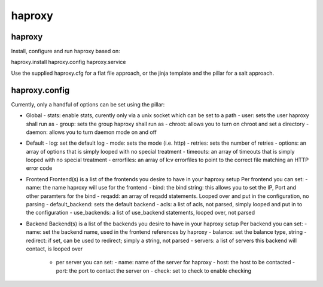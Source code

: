 haproxy
=======

haproxy
-------

Install, configure and run haproxy based on:

haproxy.install
haproxy.config
haproxy.service

Use the supplied haproxy.cfg for a flat file approach,
or the jinja template and the pillar for a salt approach.

haproxy.config
--------------

Currently, only a handful of options can be set using the pillar:

- Global
  - stats: enable stats, curently only via a unix socket which can be set to a path
  - user: sets the user haproxy shall run as
  - group: sets the group haproxy shall run as
  - chroot: allows you to turn on chroot and set a directory
  - daemon: allows you to turn daemon mode on and off

- Default
  - log: set the default log
  - mode: sets the mode (i.e. http)
  - retries: sets the number of retries
  - options: an array of options that is simply looped with no special treatment
  - timeouts: an array of timeouts that is simply looped with no special treatment
  - errorfiles: an array of k:v errorfiles to point to the correct file matching an HTTP error code

- Frontend
  Frontend(s) is a list of the frontends you desire to have in your haproxy setup
  Per frontend you can set:
  - name: the name haproxy will use for the frontend
  - bind: the bind string: this allows you to set the IP, Port and other paramters for the bind
  - reqadd: an array of reqadd statements. Looped over and put in the configuration, no parsing
  - default_backend: sets the default backend
  - acls: a list of acls, not parsed, simply looped and put in to the configuration
  - use_backends: a list of use_backend statements, looped over, not parsed

- Backend
  Backend(s) is a list of the backends you desire to have in your haproxy setup
  Per backend you can set:
  - name: set the backend name, used in the frontend references by haproxy
  - balance: set the balance type, string
  - redirect: if set, can be used to redirect; simply a string, not parsed
  - servers: a list of servers this backend will contact, is looped over
    - per server you can set:
      - name: name of the server for haproxy
      - host: the host to be contacted
      - port: the port to contact the server on
      - check: set to check to enable checking